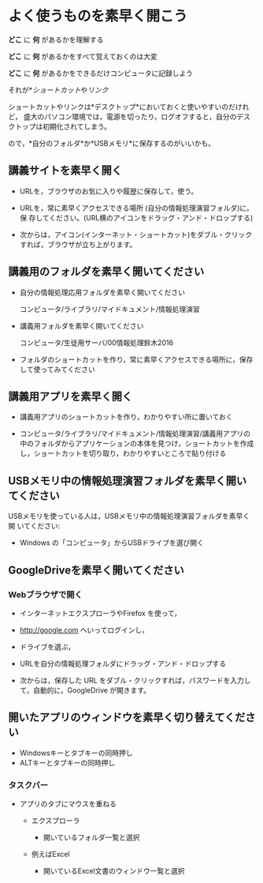 * よく使うものを素早く開こう

*どこ* に *何* があるかを理解する

*どこ* に *何* があるかをすべて覚えておくのは大変

*どこ* に *何* があるかをできるだけコンピュータに記録しよう

それが*[[情報処理_Windows_ショートカット.org][ショートカット]]や[[情報処理_インターネット_リンク][リンク]]

ショートカットやリンクは*デスクトップ*においておくと使いやすいのだけれど，
盛大のパソコン環境では，電源を切ったり，ログオフすると，自分のデスクトップは初期化されてしまう。

ので，*自分のフォルダ*か*USBメモリ*に保存するのがいいかも。

** 講義サイトを素早く開く

- URLを，ブラウザのお気に入りや履歴に保存して，使う。

- URLを，常に素早くアクセスできる場所 (自分の情報処理演習フォルダ)に，保
  存してください。(URL横のアイコンをドラッグ・アンド・ドロップする)

- 次からは，アイコン(インターネット・ショートカット)をダブル・クリック
  すれば，ブラウザが立ち上がります。

** 講義用のフォルダを素早く開いてください

- 自分の情報処理応用フォルダを素早く開いてください

  コンピュータ/ライブラリ/マイドキュメント/情報処理演習

- 講義用フォルダを素早く開いてください

  コンピュータ/生徒用サーバ/00情報処理鈴木2016

- フォルダのショートカットを作り，常に素早くアクセスできる場所に，保存
  して使ってみてください

** 講義用アプリを素早く開く

- 講義用アプリのショートカットを作り，わかりやすい所に置いておく

- コンピュータ/ライブラリ/マイドキュメント/情報処理演習/講義用アプリの
  中のフォルダからアプリケーションの本体を見つけ，ショートカットを作成
  し，ショートカットを切り取り，わかりやすいところで貼り付ける

** USBメモリ中の情報処理演習フォルダを素早く開いてください

USBメモリを使っている人は，USBメモリ中の情報処理演習フォルダを素早く開
いてください:

-  Windows の「コンピュータ」からUSBドライブを選び開く

** GoogleDriveを素早く開いてください

*** Webブラウザで開く

- インターネットエクスプローラやFirefox を使って，
- http://google.com へいってログインし，
- ドライブを選ぶ，
- URLを自分の情報処理フォルダにドラッグ・アンド・ドロップする

- 次からは，保存した URL をダブル・クリックすれば，パスワードを入力し
  て，自動的に，GoogleDrive が開きます。

** 開いたアプリのウィンドウを素早く切り替えてください

-  Windowsキーとタブキーの同時押し
-  ALTキーとタブキーの同時押し

*** タスクバー

-  アプリのタブにマウスを重ねる

   -  エクスプローラ

      -  開いているフォルダ一覧と選択

   -  例えばExcel

      -  開いているExcel文書のウィンドウ一覧と選択

